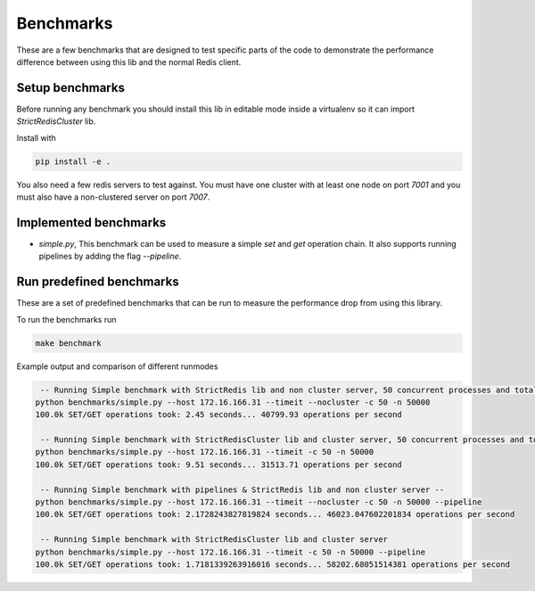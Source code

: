 Benchmarks
==========

These are a few benchmarks that are designed to test specific parts of the code to demonstrate the performance difference between using this lib and the normal Redis client.



Setup benchmarks
----------------

Before running any benchmark you should install this lib in editable mode inside a virtualenv so it can import `StrictRedisCluster` lib.

Install with

.. code-block:: bash
    
    pip install -e .

You also need a few redis servers to test against. You must have one cluster with at least one node on port `7001` and you must also have a non-clustered server on port `7007`.



Implemented benchmarks
---------------------

- `simple.py`, This benchmark can be used to measure a simple `set` and `get` operation chain. It also supports running pipelines by adding the flag `--pipeline`.



Run predefined benchmarks
-------------------------

These are a set of predefined benchmarks that can be run to measure the performance drop from using this library.

To run the benchmarks run

.. code-block:: bash

    make benchmark

Example output and comparison of different runmodes

.. code-block::

     -- Running Simple benchmark with StrictRedis lib and non cluster server, 50 concurrent processes and total 50000*2 requests --
    python benchmarks/simple.py --host 172.16.166.31 --timeit --nocluster -c 50 -n 50000
    100.0k SET/GET operations took: 2.45 seconds... 40799.93 operations per second

     -- Running Simple benchmark with StrictRedisCluster lib and cluster server, 50 concurrent processes and total 50000*2 requests --
    python benchmarks/simple.py --host 172.16.166.31 --timeit -c 50 -n 50000
    100.0k SET/GET operations took: 9.51 seconds... 31513.71 operations per second

     -- Running Simple benchmark with pipelines & StrictRedis lib and non cluster server --
    python benchmarks/simple.py --host 172.16.166.31 --timeit --nocluster -c 50 -n 50000 --pipeline
    100.0k SET/GET operations took: 2.1728243827819824 seconds... 46023.047602201834 operations per second

     -- Running Simple benchmark with StrictRedisCluster lib and cluster server
    python benchmarks/simple.py --host 172.16.166.31 --timeit -c 50 -n 50000 --pipeline
    100.0k SET/GET operations took: 1.7181339263916016 seconds... 58202.68051514381 operations per second